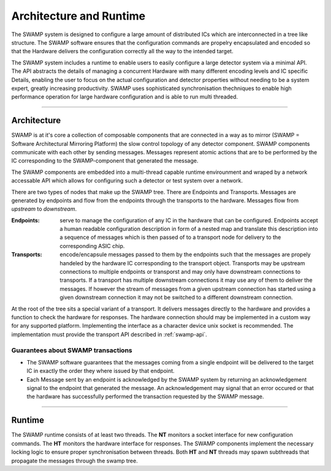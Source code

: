 ========================
Architecture and Runtime
========================

The SWAMP system is designed to configure a large amount of distributed ICs which are interconnected in a tree like structure. The SWAMP software ensures
that the configuration commands are propelry encapsulated and encoded so that the Hardware delivers the configuration correctly all the way to the intended target.

The SWAMP system includes a runtime to enable users to easily configure a large detector system via a minimal API.
The API abstracts the details of managing a concurrent Hardware with many different encoding levels and IC specific Details, enabling the user to focus on the actual configuration and
detector properties without needing to be a system expert, greatly increasing productivity.
SWAMP uses sophisticated synchronisation thechniques to enable high performance operation for large hardware configuration and is able to run multi threaded.

--------------

Architecture
============
SWAMP is at it's core a collection of composable components that are connected in a way as to mirror (SWAMP = Software Architectural Mirroring Platform) 
the slow control topology of any detector component.
SWAMP components communicate with each other by sending messages. Messages represent atomic actions that are to be performed by the IC corresponding to
the SWAMP-component that generated the message.

.. image:: images/SWAMP-architecture.pdf
   :alt: an example of a hardware slow control topology together with the SWAMP objects mirroring the hardware.

The SWAMP components are embedded into a multi-thread capable runtime envirounment and wraped by a network accessable API which allows for configuring such a detector or test
system over a network.

There are two types of nodes that make up the SWAMP tree. There are Endpoints and Transports. Messages are generated by endpoints and flow from the endpoints through the transports
to the hardware. Messages flow from *upstream* to *downstream*.

:Endpoints:
  serve to manage the configuration of any IC in the hardware that can be configured. Endpoints accept a human readable configuration
  description in form of a nested map and translate this description into a sequence of messages which is then passed of to a transport node for delivery to the
  corresponding ASIC chip.
:Transports:
  encode/encapsule messages passed to them by the endpoints such that the messages are propely handeled by the hardware IC corresponding to the transport object. Transports
  may be upstream connections to multiple endpoints or transporst and may only have downstream connections to transports. If a transport has multiple downstream
  connections it may use any of them to deliver the messages. If however the stream of messages from a given upstream connection has started using a
  given downstream connection it may not be switched to a different downstream connection.

At the root of the tree sits a special variant of a transport. It delivers messages directly to the hardware and provides a function to check the hardware for responses.
The hardware connection should may be implemented in a custom way for any supported platform. Implementing the interface as a character device unix socket is recommended.
The implementation must provide the transport API described in :ref:`swamp-api`.

Guarantees about SWAMP transactions
-----------------------------------
* The SWAMP software guarantees that the messages coming from a single endpoint will be delivered to the target IC in exactly the order they where issued by that endpoint.
* Each Message sent by an endpoint is acknowledged by the SWAMP system by returning an acknowledgement signal to the endpoint that generated the message. An acknowledgement may signal
  that an error occured or that the hardware has successfully performed the transaction requested by the SWAMP message.  

------------------------

Runtime
=======
The SWAMP runtime consists of at least two threads. The **NT** monitors a socket interface for new configuration commands. The **HT** monitors the hardware interface for responses.
The SWAMP components implement the necessary locking logic to ensure proper synchronisation between threads. Both **HT** and **NT** threads may spawn subthreads that propagate the
messages through the swamp tree. 
